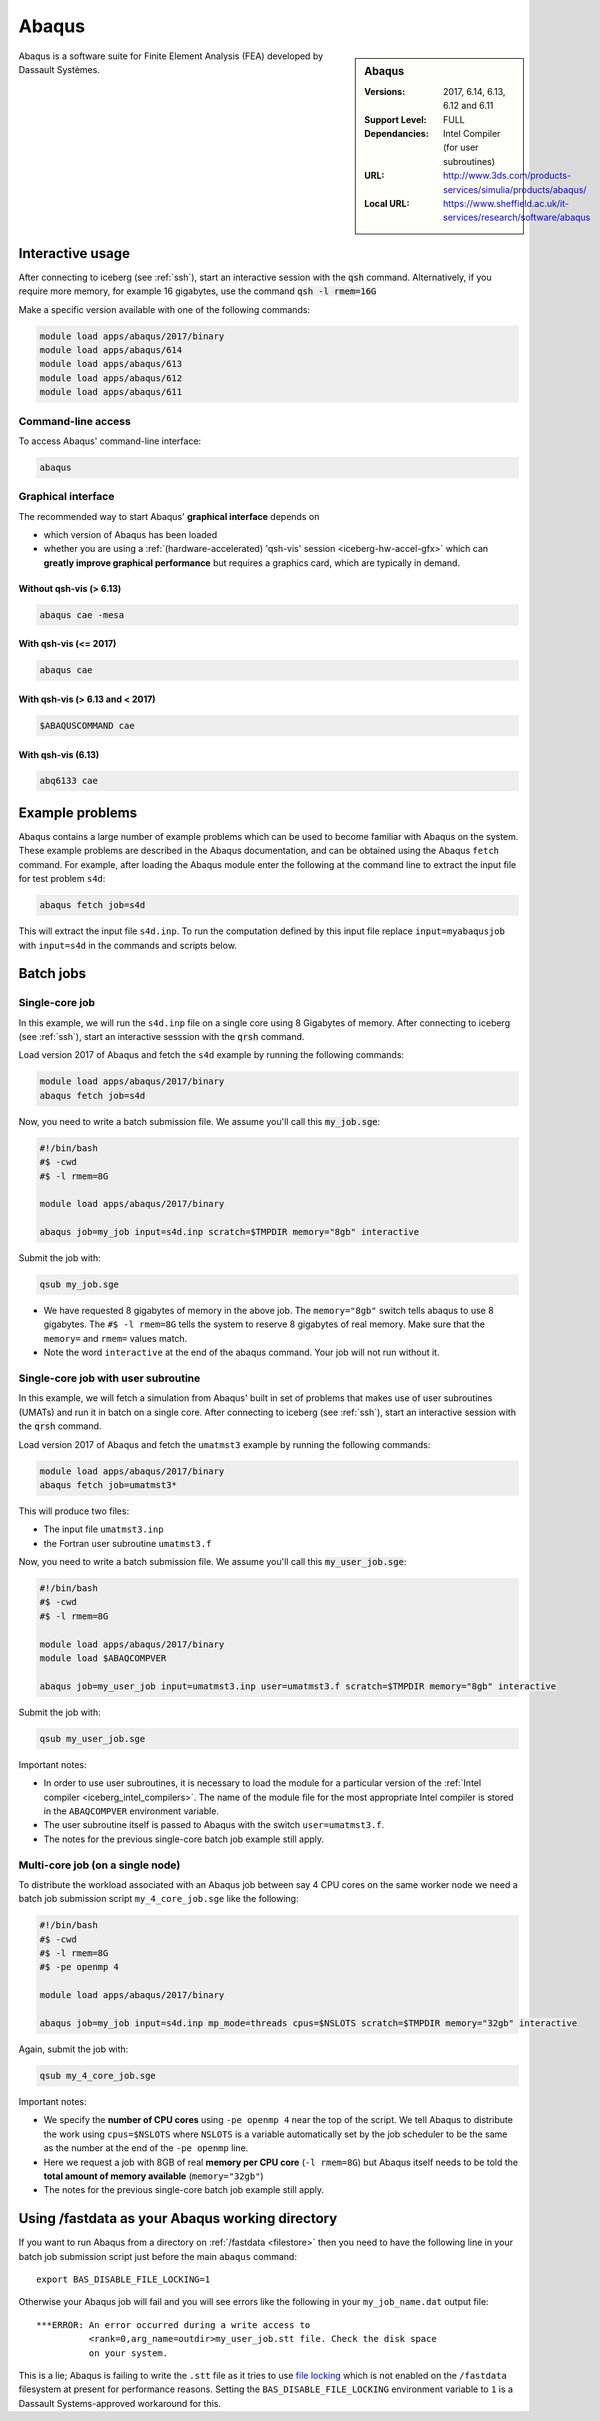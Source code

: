 .. _abaqus_iceberg:

Abaqus
======

.. sidebar:: Abaqus

   :Versions:  2017, 6.14, 6.13, 6.12 and 6.11
   :Support Level: FULL
   :Dependancies: Intel Compiler (for user subroutines)
   :URL: http://www.3ds.com/products-services/simulia/products/abaqus/
   :Local URL: https://www.sheffield.ac.uk/it-services/research/software/abaqus

Abaqus is a software suite for Finite Element Analysis (FEA) developed by Dassault Systèmes.


Interactive usage
-----------------

After connecting to iceberg (see :ref:`ssh`),  start an interactive session with the :code:`qsh` command. 
Alternatively, if you require more memory, for example 16 gigabytes, use the command :code:`qsh -l rmem=16G` 

Make a specific version available with one of the following commands:

.. code-block:: none

      module load apps/abaqus/2017/binary
      module load apps/abaqus/614
      module load apps/abaqus/613
      module load apps/abaqus/612
      module load apps/abaqus/611

Command-line access
^^^^^^^^^^^^^^^^^^^

To access Abaqus' command-line interface:

.. code-block:: sh

    abaqus

Graphical interface
^^^^^^^^^^^^^^^^^^^

The recommended way to start Abaqus' **graphical interface** depends on 

* which version of Abaqus has been loaded
* whether you are using a :ref:`(hardware-accelerated) 'qsh-vis' session <iceberg-hw-accel-gfx>`
  which can **greatly improve graphical performance** but requires a graphics card, which are typically in demand.

Without qsh-vis (> 6.13)
""""""""""""""""""""""""

.. code-block:: sh

    abaqus cae -mesa

With qsh-vis (<= 2017)
""""""""""""""""""""""

.. code-block:: sh

    abaqus cae

With qsh-vis (> 6.13 and < 2017)
""""""""""""""""""""""""""""""""

.. code-block:: sh

    $ABAQUSCOMMAND cae

With qsh-vis (6.13)
"""""""""""""""""""

.. code-block:: sh

    abq6133 cae


Example problems
----------------
Abaqus contains a large number of example problems which can be used to become familiar with Abaqus on the system. 
These example problems are described in the Abaqus documentation, 
and can be obtained using the Abaqus ``fetch`` command. 
For example, after loading the Abaqus module enter the following at the command line to 
extract the input file for test problem ``s4d``:

.. code-block:: sh

    abaqus fetch job=s4d

This will extract the input file ``s4d.inp``. 
To run the computation defined by this input file replace ``input=myabaqusjob`` with ``input=s4d`` in the commands and scripts below.

Batch jobs 
----------

Single-core job
^^^^^^^^^^^^^^^

In this example, we will run the ``s4d.inp`` file on a single core using 8 Gigabytes of memory.  
After connecting to iceberg (see :ref:`ssh`), 
start an interactive sesssion with the :code:`qrsh` command.

Load version 2017 of Abaqus and fetch the ``s4d`` example by running the following commands:

.. code-block:: sh

    module load apps/abaqus/2017/binary
    abaqus fetch job=s4d

Now, you need to write a batch submission file. We assume you'll call this :code:`my_job.sge`:

.. code-block:: sh

    #!/bin/bash
    #$ -cwd
    #$ -l rmem=8G

    module load apps/abaqus/2017/binary

    abaqus job=my_job input=s4d.inp scratch=$TMPDIR memory="8gb" interactive

Submit the job with:

.. code-block:: sh

    qsub my_job.sge

* We have requested 8 gigabytes of memory in the above job. The ``memory="8gb"`` switch tells abaqus to use 8 gigabytes. 
  The ``#$ -l rmem=8G`` tells the system to reserve 8 gigabytes of real memory.  Make sure that the ``memory=`` and ``rmem=`` values match.
* Note the word ``interactive`` at the end of the abaqus command. Your job will not run without it.

Single-core job with user subroutine
^^^^^^^^^^^^^^^^^^^^^^^^^^^^^^^^^^^^

In this example, we will fetch a simulation from Abaqus' built in set of problems that 
makes use of user subroutines (UMATs) and run it in batch on a single core.  
After connecting to iceberg (see :ref:`ssh`),  
start an interactive session with the :code:`qrsh` command.

Load version 2017 of Abaqus and fetch the ``umatmst3`` example by running the following commands:

.. code-block:: sh

    module load apps/abaqus/2017/binary
    abaqus fetch job=umatmst3*

This will produce two files: 

* The input file ``umatmst3.inp`` 
* the Fortran user subroutine ``umatmst3.f``

Now, you need to write a batch submission file. We assume you'll call this :code:`my_user_job.sge`:

.. code-block:: sh

    #!/bin/bash
    #$ -cwd
    #$ -l rmem=8G

    module load apps/abaqus/2017/binary
    module load $ABAQCOMPVER

    abaqus job=my_user_job input=umatmst3.inp user=umatmst3.f scratch=$TMPDIR memory="8gb" interactive

Submit the job with: 

.. code-block:: sh

    qsub my_user_job.sge

Important notes:

* In order to use user subroutines, it is necessary to load the module for a particular version of the :ref:`Intel compiler <iceberg_intel_compilers>`.
  The name of the module file for the most appropriate Intel compiler is stored in the ``ABAQCOMPVER`` environment variable.
* The user subroutine itself is passed to Abaqus with the switch ``user=umatmst3.f``.
* The notes for the previous single-core batch job example still apply.

Multi-core job (on a single node)
^^^^^^^^^^^^^^^^^^^^^^^^^^^^^^^^^

To distribute the workload associated with an Abaqus job between say 4 CPU cores on the same worker node
we need a batch job submission script ``my_4_core_job.sge`` like the following:

.. code-block:: sh

    #!/bin/bash
    #$ -cwd
    #$ -l rmem=8G
    #$ -pe openmp 4

    module load apps/abaqus/2017/binary

    abaqus job=my_job input=s4d.inp mp_mode=threads cpus=$NSLOTS scratch=$TMPDIR memory="32gb" interactive

Again, submit the job with: 

.. code-block:: sh

    qsub my_4_core_job.sge

Important notes:

* We specify the **number of CPU cores** using ``-pe openmp 4`` near the top of the script.
  We tell Abaqus to distribute the work using ``cpus=$NSLOTS`` where 
  ``NSLOTS`` is a variable automatically set by the job scheduler to be 
  the same as the number at the end of the ``-pe openmp`` line.
* Here we request a job with 8GB of real **memory per CPU core** (``-l rmem=8G``)
  but Abaqus itself needs to be told the **total amount of memory available** (``memory="32gb"``)
* The notes for the previous single-core batch job example still apply.

Using /fastdata as your Abaqus working directory
------------------------------------------------

If you want to run Abaqus from a directory on :ref:`/fastdata <filestore>`
then you need to have the following line in your batch job submission script
just before the main ``abaqus`` command: ::

   export BAS_DISABLE_FILE_LOCKING=1

Otherwise your Abaqus job will fail and 
you will see errors like the following
in your ``my_job_name.dat`` output file: ::

    ***ERROR: An error occurred during a write access to 
              <rank=0,arg_name=outdir>my_user_job.stt file. Check the disk space 
              on your system.

This is a lie; Abaqus is failing to write the ``.stt`` file as it tries to use `file locking <https://en.wikipedia.org/wiki/File_locking>`__ 
which is not enabled on the ``/fastdata`` filesystem at present for performance reasons.
Setting the ``BAS_DISABLE_FILE_LOCKING`` environment variable to ``1`` is a Dassault Systems-approved workaround for this.
